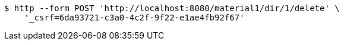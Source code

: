 [source,bash]
----
$ http --form POST 'http://localhost:8080/material1/dir/1/delete' \
    '_csrf=6da93721-c3a0-4c2f-9f22-e1ae4fb92f67'
----